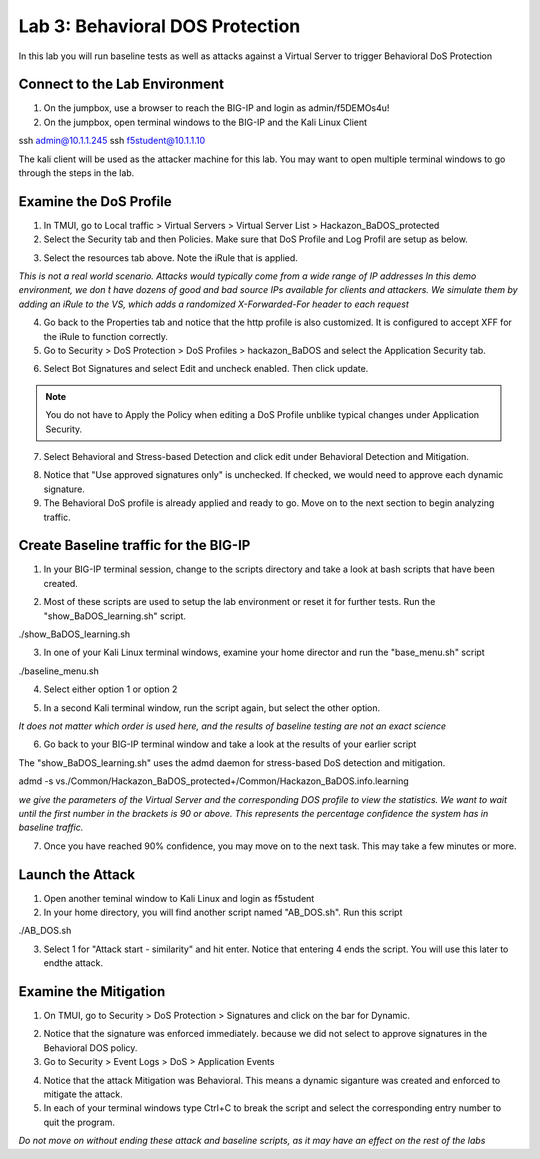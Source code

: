 Lab 3: Behavioral DOS Protection
----------------------------------------

In this lab you will run baseline tests as well as attacks against a Virtual Server to trigger Behavioral DoS Protection

Connect to the Lab Environment
~~~~~~~~~~~~~~~~~~~~~~~~~~~~~~

#. On the jumpbox, use a browser to reach the BIG-IP and login as admin/f5DEMOs4u!

#. On the jumpbox, open terminal windows to the BIG-IP and the Kali Linux Client

.. code block:: bash

ssh admin@10.1.1.245
ssh f5student@10.1.1.10

.. note::

The kali client will be used as the attacker machine for this lab. You may want to open multiple terminal windows to go through the steps in the lab.


Examine the DoS Profile
~~~~~~~~~~~~~~~~~~~~~~~

1. In TMUI, go to Local traffic > Virtual Servers > Virtual Server List > Hackazon_BaDOS_protected

2. Select the Security tab and then Policies.  Make sure that DoS Profile and Log Profil are setup as below.

.. image:: images/hackazonprof.png

3. Select the resources tab above.  Note the iRule that is applied.

.. image:: images/irule.png

*This is not a real world scenario.  Attacks would typically come from a wide range of IP addresses*
*In this demo environment, we don ́t have dozens of good and bad source IPs available for clients and attackers.* 
*We simulate them by adding an iRule to the VS, which adds a randomized X-Forwarded-For header to each request*

4. Go back to the Properties tab and notice that the http profile is also customized. It is configured to accept XFF for the iRule to function correctly.

5. Go to Security > DoS Protection > DoS Profiles > hackazon_BaDOS and select the Application Security tab.

.. image:: images/dosprof.png

6. Select Bot Signatures and select Edit and uncheck enabled.  Then click update.

.. Note:: You do not have to Apply the Policy when editing a DoS Profile unblike typical changes under Application Security.

7. Select Behavioral and Stress-based Detection and click edit under Behavioral Detection and Mitigation.

.. image:: images/behave.png

8. Notice that "Use approved signatures only" is unchecked. If checked, we would need to approve each dynamic signature.

9. The Behavioral DoS profile is already applied and ready to go. Move on to the next section to begin analyzing traffic.


Create Baseline traffic for the BIG-IP
~~~~~~~~~~~~~~~~~~~~~~~~~~~~~~~~~~~~~~

1. In your BIG-IP terminal session, change to the scripts directory and take a look at bash scripts that have been created.

.. image:: imahes/bigscripts.png

2. Most of these scripts are used to setup the lab environment or reset it for further tests.  Run the "show_BaDOS_learning.sh" script.

.. code block:: bash

./show_BaDOS_learning.sh

.. image images/percentzero.png

3. In one of your Kali Linux terminal windows, examine your home director and run the "base_menu.sh" script

.. code block:: bash

./baseline_menu.sh

4. Select either option 1 or option 2

.. image:: images/baseline.png

5. In a second Kali terminal window, run the script again, but select the other option.

*It does not matter which order is used here, and the results of baseline testing are not an exact science*

6. Go back to your BIG-IP terminal window and take a look at the results of your earlier script

The "show_BaDOS_learning.sh" uses the admd daemon for stress-based DoS detection and mitigation.

.. code block:: bash

admd -s vs./Common/Hackazon_BaDOS_protected+/Common/Hackazon_BaDOS.info.learning

*we give the parameters of the Virtual Server and the corresponding DOS profile to view the statistics.*
*We want to wait until the first number in the brackets is 90 or above.  This represents the percentage confidence the system has in baseline traffic.*

.. image:: images/percent90.png

7. Once you have reached 90% confidence, you may move on to the next task.  This may take a few minutes or more.


Launch the Attack
~~~~~~~~~~~~~~~~~

1. Open another teminal window to Kali Linux and login as f5student

2. In your home directory, you will find another script named "AB_DOS.sh".  Run this script

.. code block:: bash

./AB_DOS.sh

.. image:: images/attackmenu.png

3. Select 1 for "Attack start - similarity" and hit enter.  Notice that entering 4 ends the script.  You will use this later to endthe attack.


Examine the Mitigation
~~~~~~~~~~~~~~~~~~~~~~

1. On TMUI, go to Security > DoS Protection > Signatures and click on the bar for Dynamic.

.. image:: images/dynamic.png

2. Notice that the signature was enforced immediately. because we did not select to approve signatures in the Behavioral DOS policy.

3. Go to Security > Event Logs > DoS > Application Events

.. image:: images/dosevent.png

4. Notice that the attack Mitigation was Behavioral. This means a dynamic siganture was created and enforced to mitigate the attack.

5. In each of your terminal windows type Ctrl+C to break the script and select the corresponding entry number to quit the program.

.. note::

*Do not move on without ending these attack and baseline scripts, as it may have an effect on the rest of the labs* 
